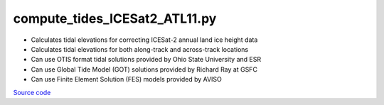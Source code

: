 ==============================
compute_tides_ICESat2_ATL11.py
==============================

- Calculates tidal elevations for correcting ICESat-2 annual land ice height data
- Calculates tidal elevations for both along-track and across-track locations
- Can use OTIS format tidal solutions provided by Ohio State University and ESR
- Can use Global Tide Model (GOT) solutions provided by Richard Ray at GSFC
- Can use Finite Element Solution (FES) models provided by AVISO

`Source code`__

.. __: https://github.com/tsutterley/pyTMD/blob/main/scripts/compute_tides_ICESat2_ATL11.py

.. argparse::
    :filename: ../../scripts/compute_tides_ICESat2_ATL11.py
    :func: arguments
    :prog: compute_tides_ICESat2_ATL11.py
    :nodescription:
    :nodefault:

    --cutoff -c : @after
        * set to ``'inf'`` to extrapolate for all points

    --apply-flexure : @after
        Only valid for models containing flexure fields

